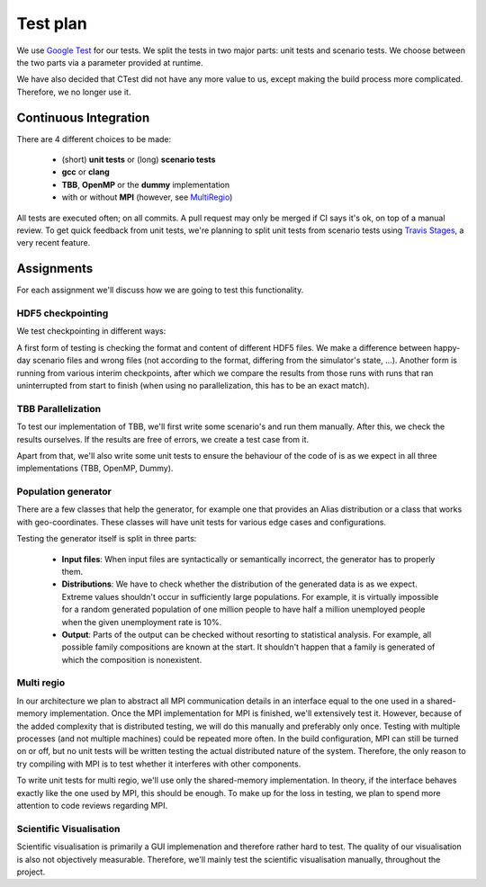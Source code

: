 Test plan
=========

We use `Google Test <https://github.com/google/googletest>`_ for our tests. We split the tests in two major parts: unit tests and scenario tests. We choose between the two parts via a parameter provided at runtime.

We have also decided that CTest did not have any more value to us, except making the build process more complicated. Therefore, we no longer use it.

Continuous Integration
----------------------

There are 4 different choices to be made:

  - (short) **unit tests** or (long) **scenario tests**

  - **gcc** or **clang**

  - **TBB**, **OpenMP** or the **dummy** implementation

  - with or without **MPI** (however, see MultiRegio_)

All tests are executed often; on all commits. A pull request may only be merged if CI says it's ok, on top of a manual review. To get quick feedback from unit tests, we're planning to split unit tests from scenario tests using `Travis Stages <https://docs.travis-ci.com/user/build-stages>`_, a very recent feature.

Assignments
-----------

For each assignment we'll discuss how we are going to test this functionality.

HDF5 checkpointing
^^^^^^^^^^^^^^^^^^

We test checkpointing in different ways:

A first form of testing is checking the format and content of different HDF5 files. We make a difference between happy-day scenario files and wrong files (not according to the format, differing from the simulator's state, ...). Another form is running from various interim checkpoints, after which we compare the results from those runs with runs that ran uninterrupted from start to finish (when using no parallelization, this has to be an exact match). 

TBB Parallelization
^^^^^^^^^^^^^^^^^^^

To test our implementation of TBB, we'll first write some scenario's and run them manually. After this, we check the results ourselves. If the results are free of errors, we create a test case from it.

Apart from that, we'll also write some unit tests to ensure the behaviour of the code of is as we expect in all three implementations (TBB, OpenMP, Dummy).

Population generator
^^^^^^^^^^^^^^^^^^^^

There are a few classes that help the generator, for example one that provides an Alias distribution or a class that works with geo-coordinates. These classes will have unit tests for various edge cases and configurations.

Testing the generator itself is split in three parts:

  - **Input files**: When input files are syntactically or semantically incorrect, the generator has to properly them.
  
  - **Distributions**: We have to check whether the distribution of the generated data is as we expect. Extreme values shouldn't occur in sufficiently large populations. For example, it is virtually impossible for a random generated population of one million people to have half a million unemployed people when the given unemployment rate is 10%.
  
  - **Output**: Parts of the output can be checked without resorting to statistical analysis. For example, all possible family compositions are known at the start. It shouldn't happen that a family is generated of which the composition is nonexistent.

.. _MultiRegio:

Multi regio
^^^^^^^^^^^

In our architecture we plan to abstract all MPI communication details in an interface equal to the one used in a shared-memory implementation. Once the MPI implementation for MPI is finished, we'll extensively test it. However, because of the added complexity that is distributed testing, we will do this manually and preferably only once. Testing with multiple processes (and not multiple machines) could be repeated more often. In the build configuration, MPI can still be turned on or off, but no unit tests will be written testing the actual distributed nature of the system. Therefore, the only reason to try compiling with MPI is to test whether it interferes with other components.

To write unit tests for multi regio, we'll use only the shared-memory implementation. In theory, if the interface behaves exactly like the one used by MPI, this should be enough. To make up for the loss in testing, we plan to spend more attention to code reviews regarding MPI.

Scientific Visualisation
^^^^^^^^^^^^^^^^^^^^^^^^

Scientific visualisation is primarily a GUI implemenation and therefore rather hard to test. The quality of our visualisation is also not objectively measurable. Therefore, we'll mainly test the scientific visualisation manually, throughout the project.
